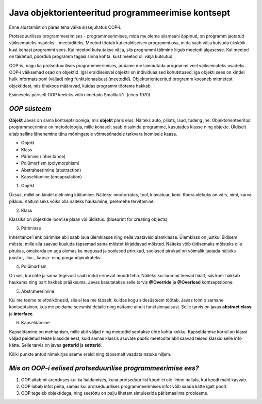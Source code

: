 Java objektorienteeritud programmeerimise kontsept
==================================================
Enne alustamist on paras teha väike sissejuhatus OOP-i.

Protseduurilises programmeerimises - programmeerimises, mida me oleme siiamaani õppinud, on programm jaotatud väiksemateks osadeks - meetoditeks. Meetod töötab kui eraldiseisev programmi osa, mida saab välja kutsuda ükskõik kust kohast programmi sees. Kui meetod kutsutakse välja, siis programmi täitmine liigub meetodi algusesse. Kui meetod on täidetud, pöördub programm tagasi sinna kohta, kust meetod oli välja kutsutud.

OOP-is, nagu ka protseduurilises programmeerimises, püüame me lammutada programmi veel väiksemateks osadeks. OOP-i väiksemad osad on objektid. Igal eraldiseisval objektil on individuaalsed kohutstused: iga objekti sees on kindel hulk informatsiooni (väljad) ning funktsionaalsust (meetodid). Objektorienteeritud programm koosneb mitmetest objektidest, mis ühekoos määravad, kuidas programm töötama hakkab.

Esimeseks päriselt OOP keeleks võib nimetada Smalltalk'i. (*circa* 1970)
 

*OOP süsteem* 
-----------------------

**Objekt** Javas on sama kontseptsiooniga, mis **objekt** päris elus. Näiteks auto, pliiats, laud, tudeng jne. Objektorienteeritud programmeerimine on metodoloogia, mille kohaselt saab disainida programme, kasutades klasse ning objekte. Üldiselt aitab selline lähenemine tänu mõningatele võtmesõnadele tarkvara loomisele kaasa.

- Objekt
- Klass
- Pärimine (inheritance)
- Polümorfism (polymorphism)
- Abstraheerimine (abstraction)
- Kapseldamine (encapsulation)

1. Objekt

Üksus, millel on kindel olek ning käitumine. Näiteks: mootorratas, tool, klaviatuur, koer. Koera olekuks on värv, nimi, karva pikkus. Käitumiseks võiks olla näiteks haukumine, peremehe tervitamine.

2. Klass

Klassiks on objektide loomise plaan või üldistus. (blueprint for creating objects)

3. Päriminse

Inheritance’i ehk pärimise abil saab luua ülemklasse ning neile vastavaid alamklasse. Ülemklass on justkui üldisem mõiste, mille alla saavad kuuluda täpsemad sama mõistet kirjeldavad mõisted. Näiteks võib üldisemaks mõisteks olla pirukas, omakorda on aga olemas ka magusad ja soolased prirukad, soolased pirukad on võimalik jaotada näiteks juustu-, liha-, kapsa- ning porgandipirukateks. 

4. Polümorfism

On siis, kui ühte ja sama tegevust saab mitut erinevat moodi teha. Näiteks kui loomad teevad häält, siis koer hakkab haukuma ning part hakkab prääksuma. Javas kasutatakse selle tarvis **@Override** ja **@Overload** kontseptsioone.

5. Abstraheerimine

Kui me teeme telefonikõnesid, siis ei tea me täpselt, kuidas kogu sidesüsteem töötab. Javas toimib sarnane kontseptsioon, kus me peidame seesmisi detaile ning näitame ainult funktsionaalsust. Selle tarvis on javas **abstract class** ja **interface**.

6. Kapseldamine

Kapseldamine on mehhanism, mille abil väljad ning meetodid seotakse ühte kohta kokku. Kapseldamise korral on klassi väljad peidetud teiste klasside eest, kuid samas klassis asuvate *public* meetodite abil saavad teised klassid selle info kätte. Selle tarvis on javas **getterid** ja **setterid**.

Kõiki punkte antud nimekirjas saame eraldi ning täpsemalt vaadata natuke hiljem.

*Mis on OOP-i eelised protseduurilise programmeerimise ees?*
------------------------------------------------------------

1. OOP aitab nii arenduses kui ka haldamises, kuna protseduurilist koodi ei ole lihtne hallata, kui koodi maht kasvab.
2. OOP lubab infot peita, samas kui protseduurilises programmeerimises infot võib saada kätte igalt poolt.
3. OOP tegeleb objektidega, ning seetõttu on palju lihstam simuleerida pärismaailma probleeme.
